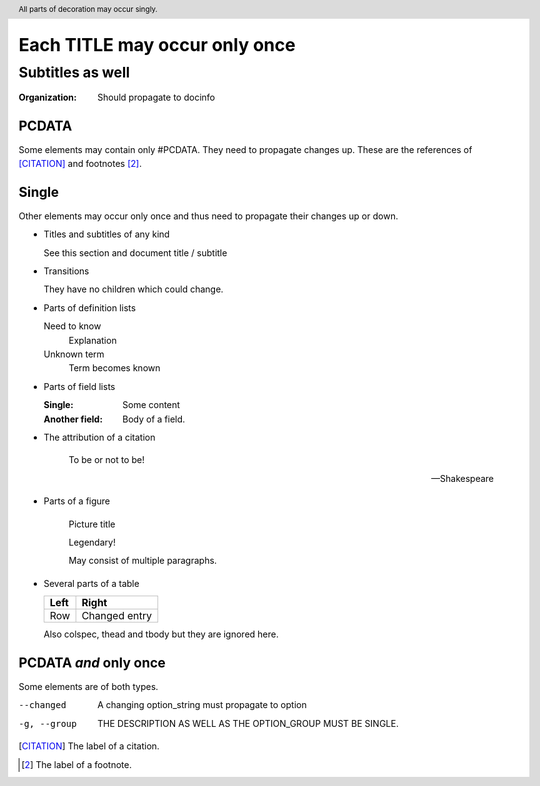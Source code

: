 ==============================
Each TITLE may occur only once
==============================

-----------------
Subtitles as well
-----------------

:Organization: Should propagate to docinfo

.. header:: All parts of decoration may occur singly.

PCDATA
======

Some elements may contain only #PCDATA. They need to propagate changes
up. These are the references of [CITATION]_ and footnotes [2]_.

Single
======

Other elements may occur only once and thus need to propagate their
changes up or down.

* Titles and subtitles of any kind

  See this section and document title / subtitle

* Transitions

  They have no children which could change.

* Parts of definition lists

  Need to know
    Explanation

  Unknown term
    Term becomes known

* Parts of field lists

  :Single: Some content

  :Another field: Body of a field.

* The attribution of a citation

    To be or not to be!

    -- Shakespeare

* Parts of a figure

  .. figure:: image.gif

     Picture title

     Legendary!

     May consist of multiple paragraphs.

* Several parts of a table

  +-----+-------+
  |Left |Right  |
  +=====+=======+
  |Row  |Changed|
  |     |entry  |
  +-----+-------+

  Also colspec, thead and tbody but they are ignored here.

PCDATA *and* only once
======================

Some elements are of both types.

--changed       A changing option_string must propagate to option

-g, --group	THE DESCRIPTION AS WELL AS THE OPTION_GROUP MUST BE SINGLE.

.. [CITATION] The label of a citation.

.. [2] The label of a footnote.
